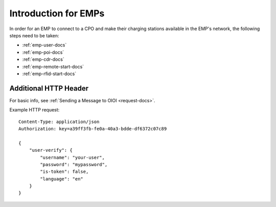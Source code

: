 .. highlight:: none

Introduction for EMPs
=====================

In order for an EMP to connect to a CPO and make their charging stations
available in the EMP's network, the following steps need to be taken:

* :ref:`emp-user-docs`
* :ref:`emp-poi-docs`
* :ref:`emp-cdr-docs`
* :ref:`emp-remote-start-docs`
* :ref:`emp-rfid-start-docs`

Additional HTTP Header
----------------------
For basic info, see :ref:`Sending a Message to OIOI <request-docs>`.

Example HTTP request::

    Content-Type: application/json
    Authorization: key=a39ff3fb-fe0a-40a3-bdde-df6372c07c89

    {
        "user-verify": {
            "username": "your-user",
            "password": "mypassword",
            "is-token": false,
            "language": "en"
        }
    }


